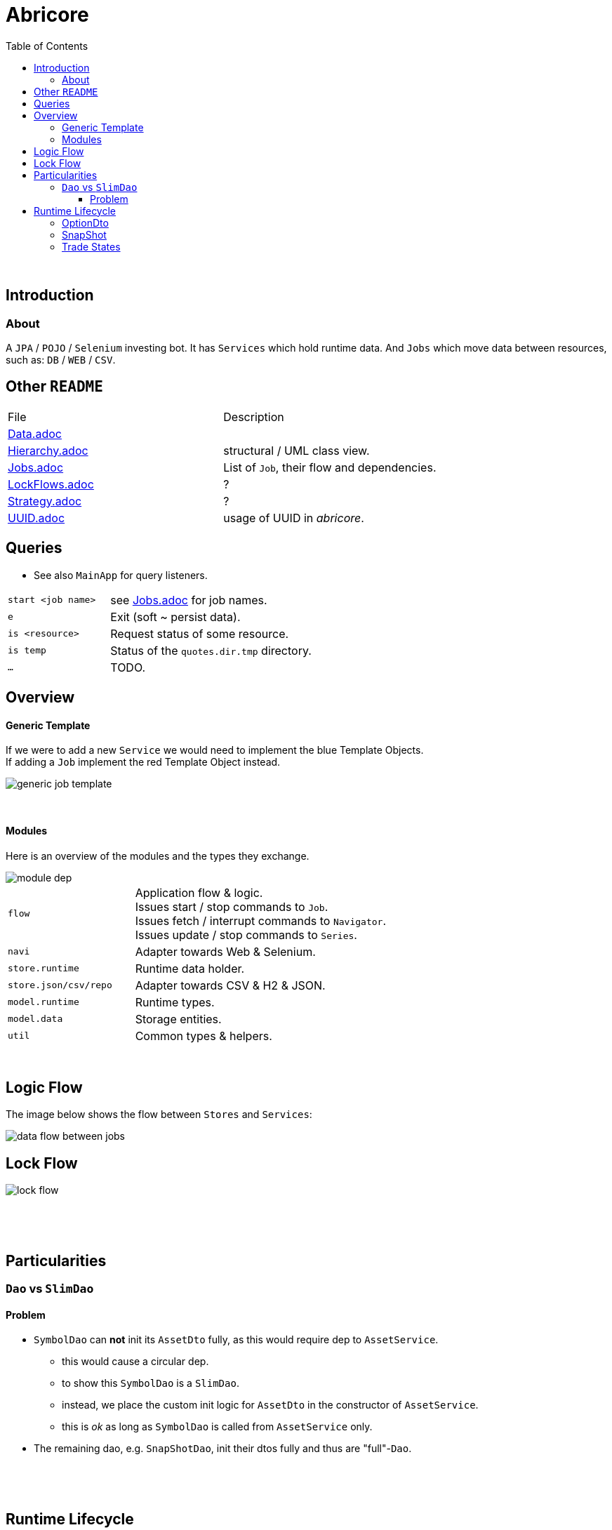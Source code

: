 = Abricore
:toc:
:toclevels: 4
:stylesheet: ../shared/adoc-styles.css

{empty} +

== Introduction

=== About

A `JPA` / `POJO` / `Selenium` investing bot.
It has `Services` which hold runtime data.
And `Jobs` which move data between resources, such as:
`DB` / `WEB` / `CSV`.

== Other `README`

|===
| File | Description
| link:doc/Data.adoc[Data.adoc] |
| link:doc/Hierarchy.adoc[Hierarchy.adoc] | structural / UML class view.
| link:doc/Jobs.adoc[Jobs.adoc] | List of `Job`, their flow and dependencies.
| link:doc/LockFlows.adoc[LockFlows.adoc] | ?
| link:doc/Strategy.adoc[Strategy.adoc] | ?
| link:doc/UUID.adoc[UUID.adoc] | usage of UUID in _abricore_.
|===

== Queries
* See also `MainApp` for query listeners.

[cols="1,2"]
|===
| `start <job name>` | see link:doc/Jobs.adoc[Jobs.adoc] for job names.
| `e` | Exit (soft ~ persist data).
| `is <resource>` | Request status of some resource.
| `is temp` | Status of the `quotes.dir.tmp` directory.
| `...` | TODO.
|===

== Overview

==== Generic Template

If we were to add a new `Service` we would need to implement the blue Template Objects. +
If adding a `Job` implement the red Template Object instead.

image::img/generic-job-template.png[]

{empty} +

====  Modules

Here is an overview of the modules and the types they exchange.

image::img/module-dep.png[]

[cols="2,4"]
|===
| `flow` | Application flow & logic. +
Issues start / stop commands to `Job`. +
Issues fetch / interrupt commands to `Navigator`. +
Issues update / stop commands to `Series`.
| `navi` | Adapter towards Web & Selenium.
| `store.runtime` | Runtime data holder.
| `store.json/csv/repo` | Adapter towards CSV & H2 & JSON.
| `model.runtime` | Runtime types.
| `model.data` | Storage entities.
| `util` | Common types & helpers.
|===

{empty} +

== Logic Flow

The image below shows the flow between `Stores` and `Services`:

image::img/data-flow-between-jobs.png[]

== Lock Flow

image::img/lock-flow.svg[]

{empty} +

{empty} +

== Particularities

=== `Dao` vs `SlimDao`
==== Problem
* `SymbolDao` can *not* init its `AssetDto` fully, as this would require dep to `AssetService`.
- this would cause a circular dep.
- to show this `SymbolDao` is a `SlimDao`.
- instead, we place the custom init logic for `AssetDto` in the constructor of `AssetService`.
- this is _ok_ as long as `SymbolDao` is called from `AssetService` only.
* The remaining dao, e.g. `SnapShotDao`, init their dtos fully and thus are "full"-`Dao`.



{empty} +


{empty} +

== Runtime Lifecycle

==== OptionDto

The OptionDto Lifecycle has two stages.

1. *Discovery:*
According to our strategy we fetch a list of viable options.
However, this data set is missing some crucial entries.
We mark these options as `FOUND`.
2. *Details:*
For each `FOUND` option, we fetch the missing fields.
We then mark the options as `KNOWN`.
3. *Death:*
Options may expire or be knocked out.
When we fail to fetch a quote for an option, we mark the options as `DEAD`.

[%header]
|===
| | fetchOptions() | fetchAssetDetails() | fetchOrDead()
| underlying 3+| ✔️
| strike 3+| ✔️
| expiry |   2+| ✔️
| ratio |   2+| ✔️
| optionType 3+| ✔️
| status | `FOUND` | `KNOWN` | `DEAD`
| assetType |   2+| ✔️
| name 3+| ✔️
| twSymbol |   | |
| sqIsin 3+| ✔️
| currency 3+| ✔️
| exchange 3+| ✔️
|===

{empty} +

==== SnapShot

image::img/snap-lifecycle.png[]

* In a way Dto mimics Entity.
* `SnapshotEntity` has Unique Index on Instant/Asset.
* Therefore, SnapShotDto is hashed by Instant/Asset.
** We insist of working with Set<SnapShotDto>.
** This implies data loss (by pushing over an existing hash).
** Thus encouraging the usage of SnapShotDto.merge(SnapShotDto).
* The runtime data holder is a TreeMap<Instant, SnapShotDto>.
** It is filled via put(Set<SnapShotDto>).
** To do so, we:
*** Check if "newly pushed" SnapShotDto exists.
*** If yes we merge "newly pushed" into existing SnapShot.
*** If no we simply put.

=== Trade States

image::img/trade-states.svg[]

{empty} +

